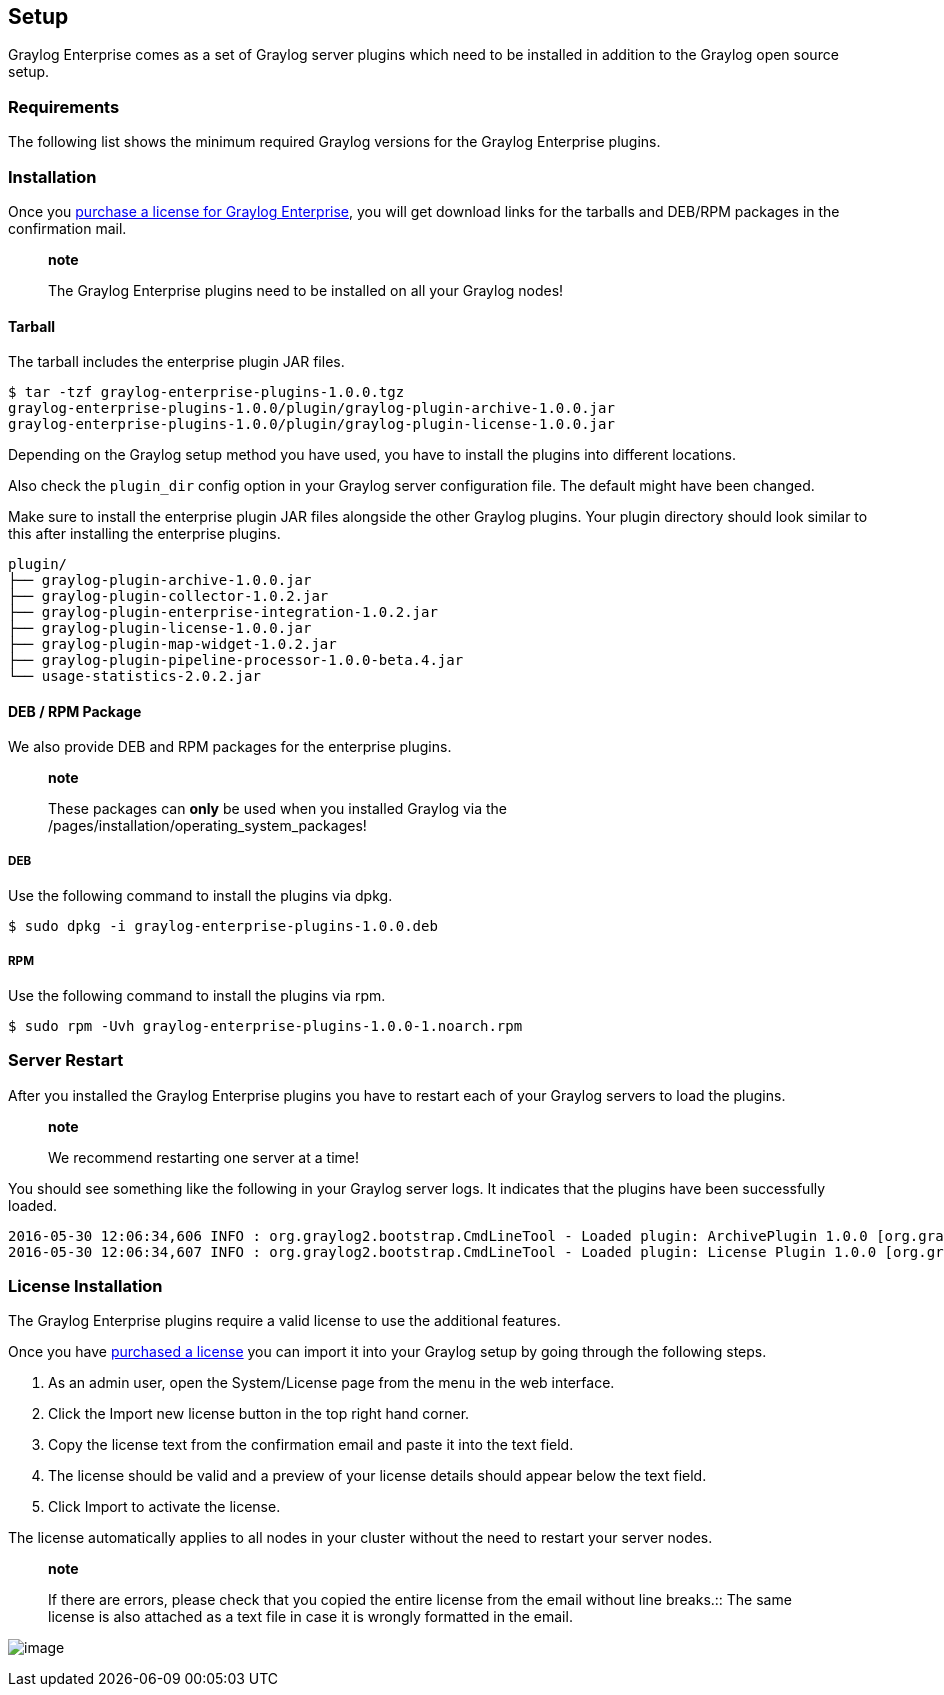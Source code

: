 [[setup]]
Setup
-----

Graylog Enterprise comes as a set of Graylog server plugins which need
to be installed in addition to the Graylog open source setup.

[[requirements]]
Requirements
~~~~~~~~~~~~

The following list shows the minimum required Graylog versions for the
Graylog Enterprise plugins.

[[installation]]
Installation
~~~~~~~~~~~~

Once you https://www.graylog.org/enterprise/order[purchase a license for
Graylog Enterprise], you will get download links for the tarballs and
DEB/RPM packages in the confirmation mail.

______________________________________________________________________________
*note*

The Graylog Enterprise plugins need to be installed on all your Graylog
nodes!
______________________________________________________________________________

[[tarball]]
Tarball
^^^^^^^

The tarball includes the enterprise plugin JAR files.

....
$ tar -tzf graylog-enterprise-plugins-1.0.0.tgz
graylog-enterprise-plugins-1.0.0/plugin/graylog-plugin-archive-1.0.0.jar
graylog-enterprise-plugins-1.0.0/plugin/graylog-plugin-license-1.0.0.jar
....

Depending on the Graylog setup method you have used, you have to install
the plugins into different locations.

Also check the `plugin_dir` config option in your Graylog server
configuration file. The default might have been changed.

Make sure to install the enterprise plugin JAR files alongside the other
Graylog plugins. Your plugin directory should look similar to this after
installing the enterprise plugins.

....
plugin/
├── graylog-plugin-archive-1.0.0.jar
├── graylog-plugin-collector-1.0.2.jar
├── graylog-plugin-enterprise-integration-1.0.2.jar
├── graylog-plugin-license-1.0.0.jar
├── graylog-plugin-map-widget-1.0.2.jar
├── graylog-plugin-pipeline-processor-1.0.0-beta.4.jar
└── usage-statistics-2.0.2.jar
....

[[deb-rpm-package]]
DEB / RPM Package
^^^^^^^^^^^^^^^^^

We also provide DEB and RPM packages for the enterprise plugins.

___________________________________________________________________________________________________________________
*note*

These packages can *only* be used when you installed Graylog via the
/pages/installation/operating_system_packages!
___________________________________________________________________________________________________________________

[[deb]]
DEB
+++

Use the following command to install the plugins via dpkg.

....
$ sudo dpkg -i graylog-enterprise-plugins-1.0.0.deb
....

[[rpm]]
RPM
+++

Use the following command to install the plugins via rpm.

....
$ sudo rpm -Uvh graylog-enterprise-plugins-1.0.0-1.noarch.rpm
....

[[server-restart]]
Server Restart
~~~~~~~~~~~~~~

After you installed the Graylog Enterprise plugins you have to restart
each of your Graylog servers to load the plugins.

_____________________________________________
*note*

We recommend restarting one server at a time!
_____________________________________________

You should see something like the following in your Graylog server logs.
It indicates that the plugins have been successfully loaded.

....
2016-05-30 12:06:34,606 INFO : org.graylog2.bootstrap.CmdLineTool - Loaded plugin: ArchivePlugin 1.0.0 [org.graylog.plugins.archive.ArchivePlugin]
2016-05-30 12:06:34,607 INFO : org.graylog2.bootstrap.CmdLineTool - Loaded plugin: License Plugin 1.0.0 [org.graylog.plugins.license.LicensePlugin]
....

[[license-installation]]
License Installation
~~~~~~~~~~~~~~~~~~~~

The Graylog Enterprise plugins require a valid license to use the
additional features.

Once you have https://www.graylog.org/enterprise/order[purchased a
license] you can import it into your Graylog setup by going through the
following steps.

1.  As an admin user, open the System/License page from the menu in the
web interface.
2.  Click the Import new license button in the top right hand corner.
3.  Copy the license text from the confirmation email and paste it into
the text field.
4.  The license should be valid and a preview of your license details
should appear below the text field.
5.  Click Import to activate the license.

The license automatically applies to all nodes in your cluster without
the need to restart your server nodes.

__________________________________________________________________________________________________________
*note*

If there are errors, please check that you copied the entire license
from the email without line breaks.::
  The same license is also attached as a text file in case it is wrongly
  formatted in the email.
__________________________________________________________________________________________________________

image:/images/enterprise-license-1.png[image]
